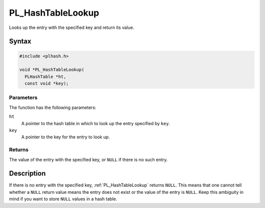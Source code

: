 PL_HashTableLookup
==================

Looks up the entry with the specified key and return its value.


Syntax
------

.. code::

   #include <plhash.h>

   void *PL_HashTableLookup(
     PLHashTable *ht,
     const void *key);


Parameters
~~~~~~~~~~

The function has the following parameters:

``ht``
   A pointer to the hash table in which to look up the entry specified
   by ``key``.
``key``
   A pointer to the key for the entry to look up.


Returns
~~~~~~~

The value of the entry with the specified key, or ``NULL`` if there is
no such entry.


Description
-----------

If there is no entry with the specified key, :ref:`PL_HashTableLookup`
returns ``NULL``. This means that one cannot tell whether a ``NULL``
return value means the entry does not exist or the value of the entry is
``NULL``. Keep this ambiguity in mind if you want to store ``NULL``
values in a hash table.
